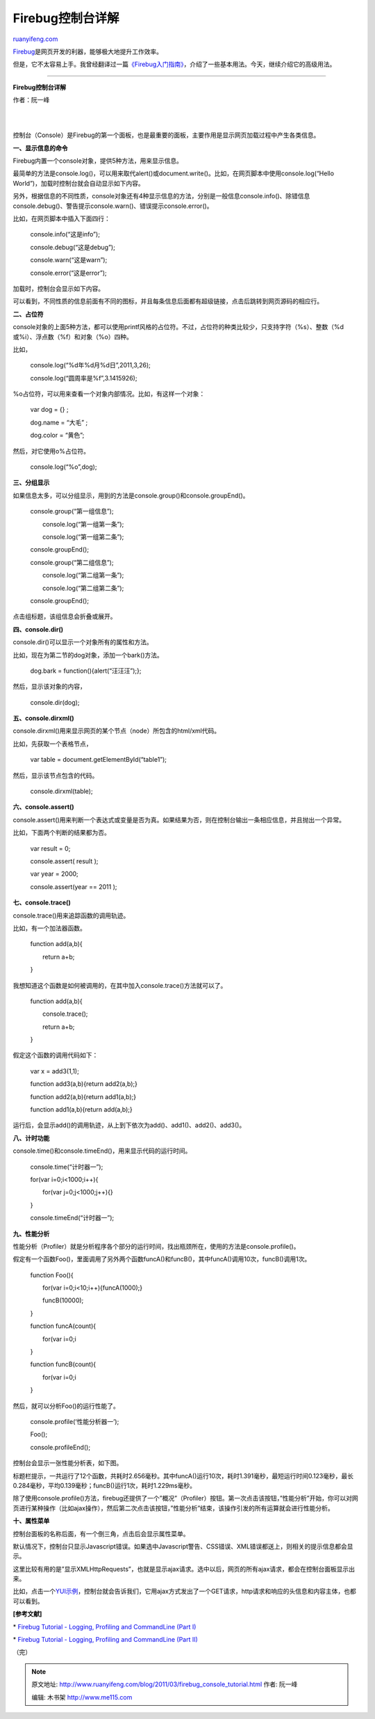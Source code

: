 .. _201103_firebug_console_tutorial:

Firebug控制台详解
====================================

`ruanyifeng.com <http://www.ruanyifeng.com/blog/2011/03/firebug_console_tutorial.html>`__

`Firebug <http://getfirebug.com/>`__\ 是网页开发的利器，能够极大地提升工作效率。

但是，它不太容易上手。我曾经翻译过一篇\ `《Firebug入门指南》 <http://www.ruanyifeng.com/blog/2008/06/firebug_tutorial.html>`__\ ，介绍了一些基本用法。今天，继续介绍它的高级用法。


===================================

**Firebug控制台详解**

作者：阮一峰

| 
| 
控制台（Console）是Firebug的第一个面板，也是最重要的面板，主要作用是显示网页加载过程中产生各类信息。

**一、显示信息的命令**

Firebug内置一个console对象，提供5种方法，用来显示信息。

最简单的方法是console.log()，可以用来取代alert()或document.write()。比如，在网页脚本中使用console.log(“Hello
World”)，加载时控制台就会自动显示如下内容。

另外，根据信息的不同性质，console对象还有4种显示信息的方法，分别是一般信息console.info()、除错信息console.debug()、警告提示console.warn()、错误提示console.error()。

比如，在网页脚本中插入下面四行：

    　　console.info(“这是info”);

    　　console.debug(“这是debug”);

    　　console.warn(“这是warn”);

    　　console.error(“这是error”);

加载时，控制台会显示如下内容。

可以看到，不同性质的信息前面有不同的图标，并且每条信息后面都有超级链接，点击后跳转到网页源码的相应行。

**二、占位符**

console对象的上面5种方法，都可以使用printf风格的占位符。不过，占位符的种类比较少，只支持字符（%s）、整数（%d或%i）、浮点数（%f）和对象（%o）四种。

比如，

    　　console.log(“%d年%d月%d日”,2011,3,26);

    　　console.log(“圆周率是%f”,3.1415926);

%o占位符，可以用来查看一个对象内部情况。比如，有这样一个对象：

    　　var dog = {} ;

    　　dog.name = “大毛” ;

    　　dog.color = “黄色”;

然后，对它使用o%占位符。

    　　console.log(“%o”,dog);

**三、分组显示**

如果信息太多，可以分组显示，用到的方法是console.group()和console.groupEnd()。

    　　console.group(“第一组信息”);

    　　　　console.log(“第一组第一条”);

    　　　　console.log(“第一组第二条”);

    　　console.groupEnd();

    　　console.group(“第二组信息”);

    　　　　console.log(“第二组第一条”);

    　　　　console.log(“第二组第二条”);

    　　console.groupEnd();

点击组标题，该组信息会折叠或展开。

**四、console.dir()**

console.dir()可以显示一个对象所有的属性和方法。

比如，现在为第二节的dog对象，添加一个bark()方法。

    　　dog.bark = function(){alert(“汪汪汪”);};

然后，显示该对象的内容，

    　　console.dir(dog);

**五、console.dirxml()**

console.dirxml()用来显示网页的某个节点（node）所包含的html/xml代码。

比如，先获取一个表格节点，

    　　var table = document.getElementById(“table1”);

然后，显示该节点包含的代码。

    　　console.dirxml(table);

**六、console.assert()**

console.assert()用来判断一个表达式或变量是否为真。如果结果为否，则在控制台输出一条相应信息，并且抛出一个异常。

比如，下面两个判断的结果都为否。

    　　var result = 0;

    　　console.assert( result );

    　　var year = 2000;


    　　console.assert(year == 2011 );

**七、console.trace()**

console.trace()用来追踪函数的调用轨迹。

比如，有一个加法器函数。

    　　function add(a,b){

    　　　　return a+b;

    　　}

我想知道这个函数是如何被调用的，在其中加入console.trace()方法就可以了。

    　　function add(a,b){

    　　　　console.trace();

    　　　　return a+b;

    　　}

假定这个函数的调用代码如下：

    　　var x = add3(1,1);

    　　function add3(a,b){return add2(a,b);}

    　　function add2(a,b){return add1(a,b);}

    　　function add1(a,b){return add(a,b);}

运行后，会显示add()的调用轨迹，从上到下依次为add()、add1()、add2()、add3()。

**八、计时功能**

console.time()和console.timeEnd()，用来显示代码的运行时间。

    　　console.time(“计时器一”);

    　　for(var i=0;i<1000;i++){

    　　　　for(var j=0;j<1000;j++){}

    　　}

    　　console.timeEnd(“计时器一”);

**九、性能分析**

性能分析（Profiler）就是分析程序各个部分的运行时间，找出瓶颈所在，使用的方法是console.profile()。

假定有一个函数Foo()，里面调用了另外两个函数funcA()和funcB()，其中funcA()调用10次，funcB()调用1次。

    　　function Foo(){

    　　　　for(var i=0;i<10;i++){funcA(1000);}

    　　　　funcB(10000);

    　　}

    　　function funcA(count){

    　　　　for(var i=0;i

    　　}

    　　function funcB(count){

    　　　　for(var i=0;i

    　　}

然后，就可以分析Foo()的运行性能了。

    　　console.profile(‘性能分析器一’);

    　　Foo();

    　　console.profileEnd();

控制台会显示一张性能分析表，如下图。

标题栏提示，一共运行了12个函数，共耗时2.656毫秒。其中funcA()运行10次，耗时1.391毫秒，最短运行时间0.123毫秒，最长0.284毫秒，平均0.139毫秒；funcB()运行1次，耗时1.229ms毫秒。

除了使用console.profile()方法，firebug还提供了一个”概况”（Profiler）按钮。第一次点击该按钮，”性能分析”开始，你可以对网页进行某种操作（比如ajax操作），然后第二次点击该按钮，”性能分析”结束，该操作引发的所有运算就会进行性能分析。

**十、属性菜单**

控制台面板的名称后面，有一个倒三角，点击后会显示属性菜单。

默认情况下，控制台只显示Javascript错误。如果选中Javascript警告、CSS错误、XML错误都送上，则相关的提示信息都会显示。

这里比较有用的是”显示XMLHttpRequests”，也就是显示ajax请求。选中以后，网页的所有ajax请求，都会在控制台面板显示出来。

比如，点击一个\ `YUI示例 <http://developer.yahoo.com/yui/examples/datatable/dt_xhrlocalxml.html>`__\ ，控制台就会告诉我们，它用ajax方式发出了一个GET请求，http请求和响应的头信息和内容主体，也都可以看到。

**[参考文献]**

\* `Firebug Tutorial - Logging, Profiling and CommandLine (Part
I) <http://michaelsync.net/2007/09/09/firebug-tutorial-logging-profiling-and-commandline-part-i>`__

\* `Firebug Tutorial - Logging, Profiling and CommandLine (Part
II) <http://michaelsync.net/2007/09/10/firebug-tutorial-logging-profiling-and-commandline-part-ii>`__

| （完）

.. note::
    原文地址: http://www.ruanyifeng.com/blog/2011/03/firebug_console_tutorial.html 
    作者: 阮一峰 

    编辑: 木书架 http://www.me115.com
